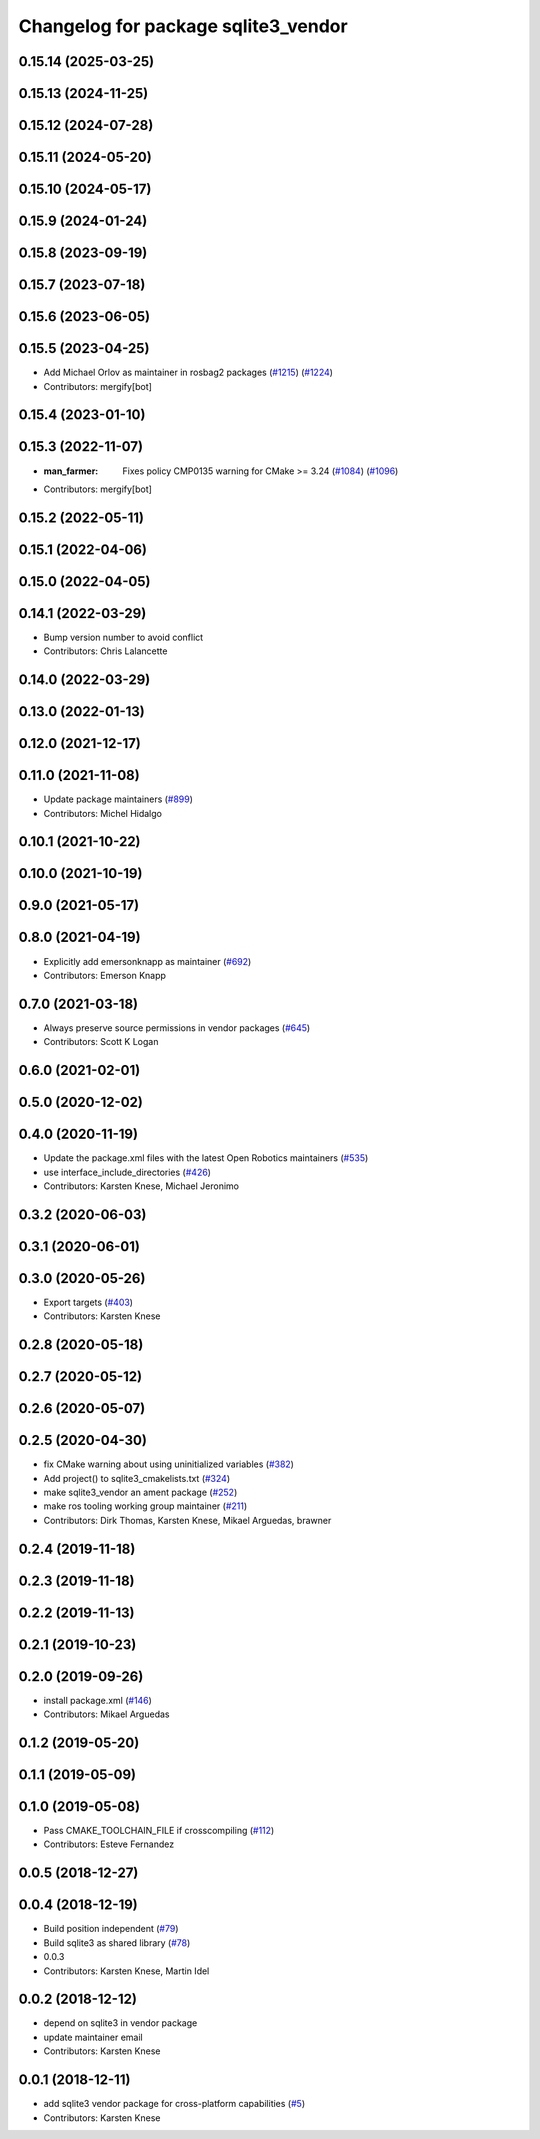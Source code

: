 ^^^^^^^^^^^^^^^^^^^^^^^^^^^^^^^^^^^^
Changelog for package sqlite3_vendor
^^^^^^^^^^^^^^^^^^^^^^^^^^^^^^^^^^^^

0.15.14 (2025-03-25)
--------------------

0.15.13 (2024-11-25)
--------------------

0.15.12 (2024-07-28)
--------------------

0.15.11 (2024-05-20)
--------------------

0.15.10 (2024-05-17)
--------------------

0.15.9 (2024-01-24)
-------------------

0.15.8 (2023-09-19)
-------------------

0.15.7 (2023-07-18)
-------------------

0.15.6 (2023-06-05)
-------------------

0.15.5 (2023-04-25)
-------------------
* Add Michael Orlov as maintainer in rosbag2 packages (`#1215 <https://github.com/ros2/rosbag2/issues/1215>`_) (`#1224 <https://github.com/ros2/rosbag2/issues/1224>`_)
* Contributors: mergify[bot]

0.15.4 (2023-01-10)
-------------------

0.15.3 (2022-11-07)
-------------------
* :man_farmer: Fixes policy CMP0135 warning for CMake >= 3.24 (`#1084 <https://github.com/ros2/rosbag2/issues/1084>`_) (`#1096 <https://github.com/ros2/rosbag2/issues/1096>`_)
* Contributors: mergify[bot]

0.15.2 (2022-05-11)
-------------------

0.15.1 (2022-04-06)
-------------------

0.15.0 (2022-04-05)
-------------------

0.14.1 (2022-03-29)
-------------------
* Bump version number to avoid conflict
* Contributors: Chris Lalancette

0.14.0 (2022-03-29)
-------------------

0.13.0 (2022-01-13)
-------------------

0.12.0 (2021-12-17)
-------------------

0.11.0 (2021-11-08)
-------------------
* Update package maintainers (`#899 <https://github.com/ros2/rosbag2/issues/899>`_)
* Contributors: Michel Hidalgo

0.10.1 (2021-10-22)
-------------------

0.10.0 (2021-10-19)
-------------------

0.9.0 (2021-05-17)
------------------

0.8.0 (2021-04-19)
------------------
* Explicitly add emersonknapp as maintainer (`#692 <https://github.com/ros2/rosbag2/issues/692>`_)
* Contributors: Emerson Knapp

0.7.0 (2021-03-18)
------------------
* Always preserve source permissions in vendor packages (`#645 <https://github.com/ros2/rosbag2/issues/645>`_)
* Contributors: Scott K Logan

0.6.0 (2021-02-01)
------------------

0.5.0 (2020-12-02)
------------------

0.4.0 (2020-11-19)
------------------
* Update the package.xml files with the latest Open Robotics maintainers (`#535 <https://github.com/ros2/rosbag2/issues/535>`_)
* use interface_include_directories (`#426 <https://github.com/ros2/rosbag2/issues/426>`_)
* Contributors: Karsten Knese, Michael Jeronimo

0.3.2 (2020-06-03)
------------------

0.3.1 (2020-06-01)
------------------

0.3.0 (2020-05-26)
------------------
* Export targets (`#403 <https://github.com/ros2/rosbag2/issues/403>`_)
* Contributors: Karsten Knese

0.2.8 (2020-05-18)
------------------

0.2.7 (2020-05-12)
------------------

0.2.6 (2020-05-07)
------------------

0.2.5 (2020-04-30)
------------------
* fix CMake warning about using uninitialized variables (`#382 <https://github.com/ros2/rosbag2/issues/382>`_)
* Add project() to sqlite3_cmakelists.txt (`#324 <https://github.com/ros2/rosbag2/issues/324>`_)
* make sqlite3_vendor an ament package (`#252 <https://github.com/ros2/rosbag2/issues/252>`_)
* make ros tooling working group maintainer (`#211 <https://github.com/ros2/rosbag2/issues/211>`_)
* Contributors: Dirk Thomas, Karsten Knese, Mikael Arguedas, brawner

0.2.4 (2019-11-18)
------------------

0.2.3 (2019-11-18)
------------------

0.2.2 (2019-11-13)
------------------

0.2.1 (2019-10-23)
------------------

0.2.0 (2019-09-26)
------------------
* install package.xml (`#146 <https://github.com/ros2/rosbag2/issues/146>`_)
* Contributors: Mikael Arguedas

0.1.2 (2019-05-20)
------------------

0.1.1 (2019-05-09)
------------------

0.1.0 (2019-05-08)
------------------
* Pass CMAKE_TOOLCHAIN_FILE if crosscompiling (`#112 <https://github.com/ros2/rosbag2/issues/112>`_)
* Contributors: Esteve Fernandez

0.0.5 (2018-12-27)
------------------

0.0.4 (2018-12-19)
------------------
* Build position independent (`#79 <https://github.com/bsinno/rosbag2/issues/79>`_)
* Build sqlite3 as shared library (`#78 <https://github.com/bsinno/rosbag2/issues/78>`_)
* 0.0.3
* Contributors: Karsten Knese, Martin Idel

0.0.2 (2018-12-12)
------------------
* depend on sqlite3 in vendor package
* update maintainer email
* Contributors: Karsten Knese

0.0.1 (2018-12-11)
------------------
* add sqlite3 vendor package for cross-platform capabilities (`#5 <https://github.com/ros2/rosbag2/issues/5>`_)
* Contributors: Karsten Knese
